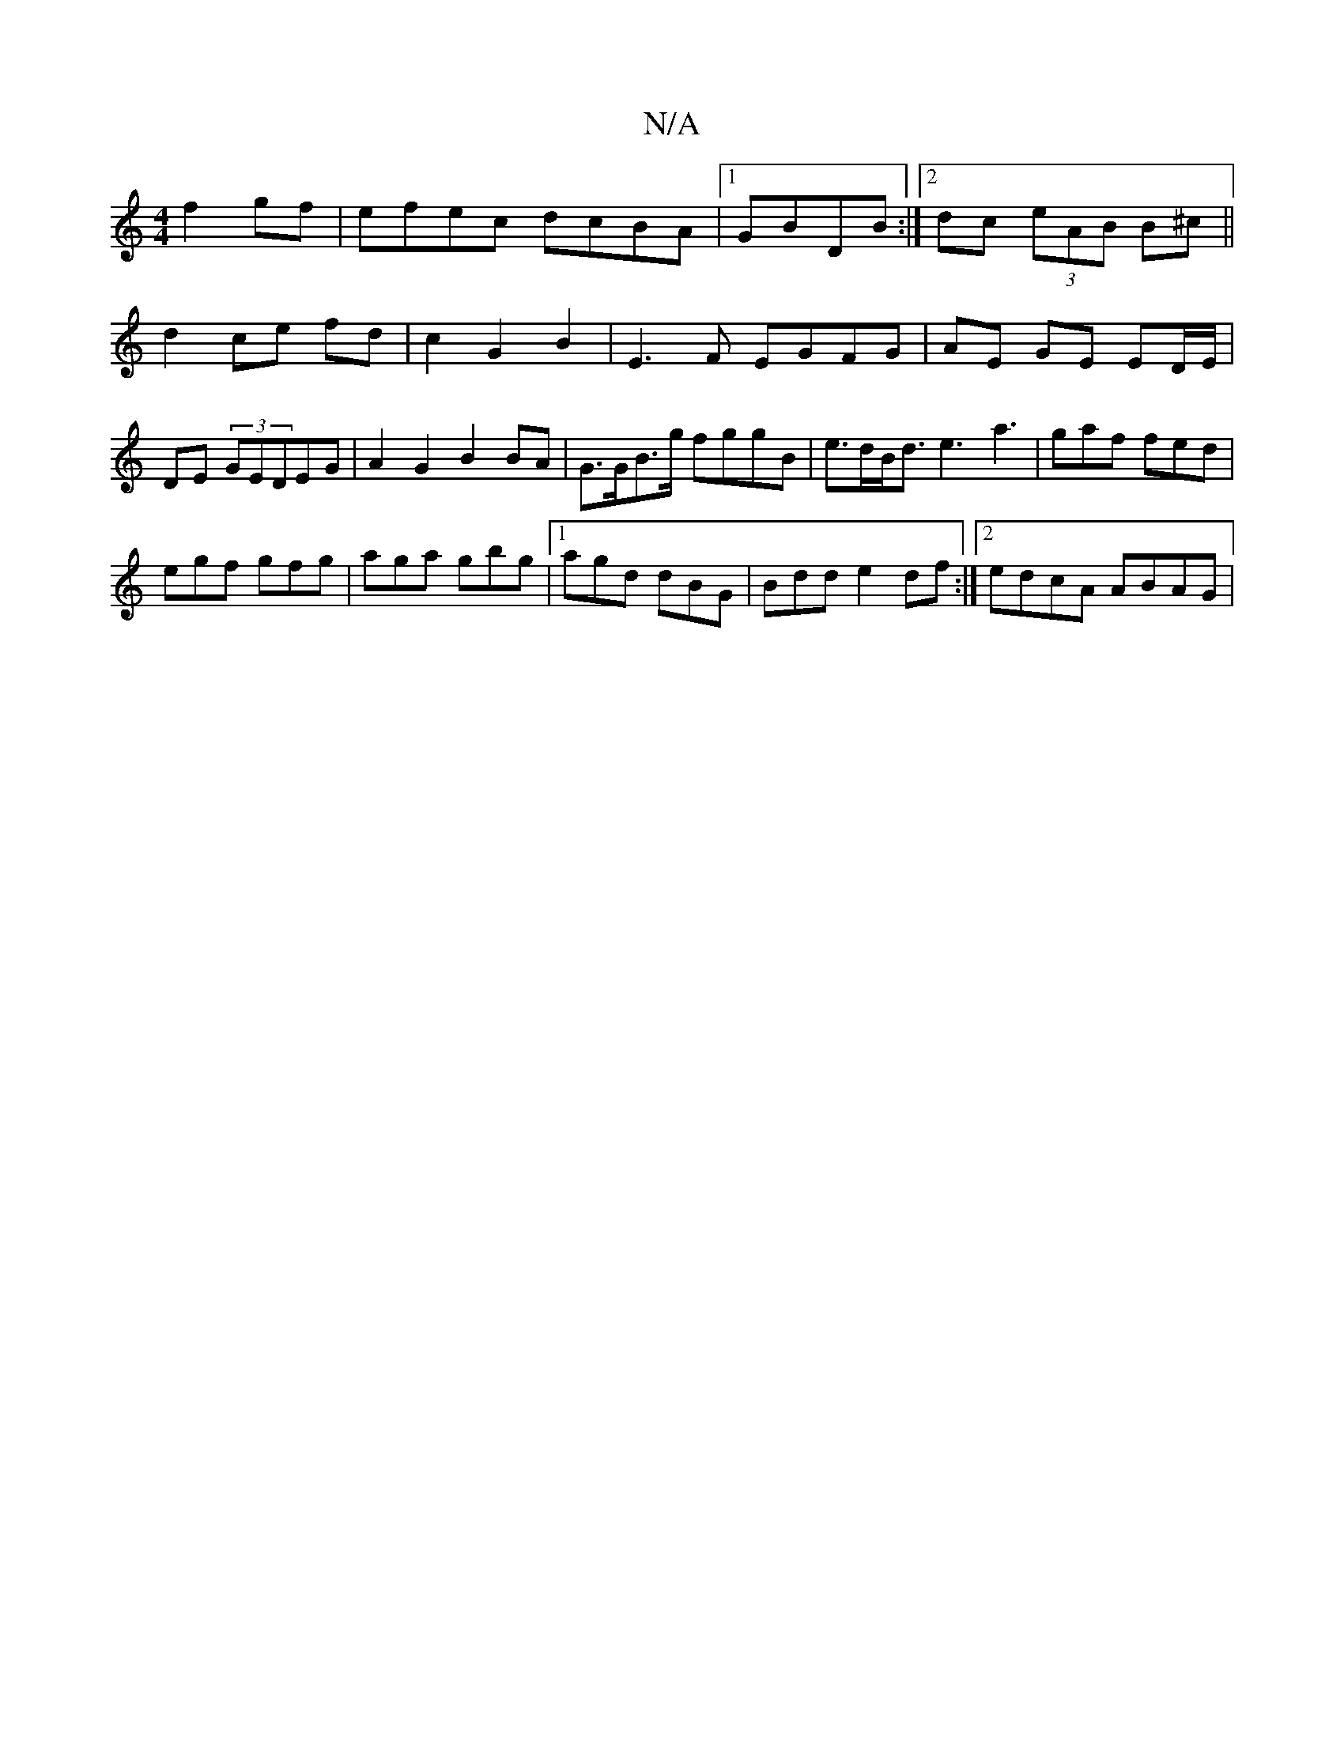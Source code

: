 X:1
T:N/A
M:4/4
R:N/A
K:Cmajor
f2 gf|efec dcBA|1 GBDB :|2 dc (3eAB B^c||
d2 ce fd|c2 G2 B2 | E3 F EGFG | AE GE ED/E/ | DE (3GEDEG | A2 G2 B2 BA | G>GB>g fggB | e>dB<d e3-a3|gaf fed|
egf gfg|aga gbg|1 agd dBG|Bdd e2df:|2 edcA ABAG|1